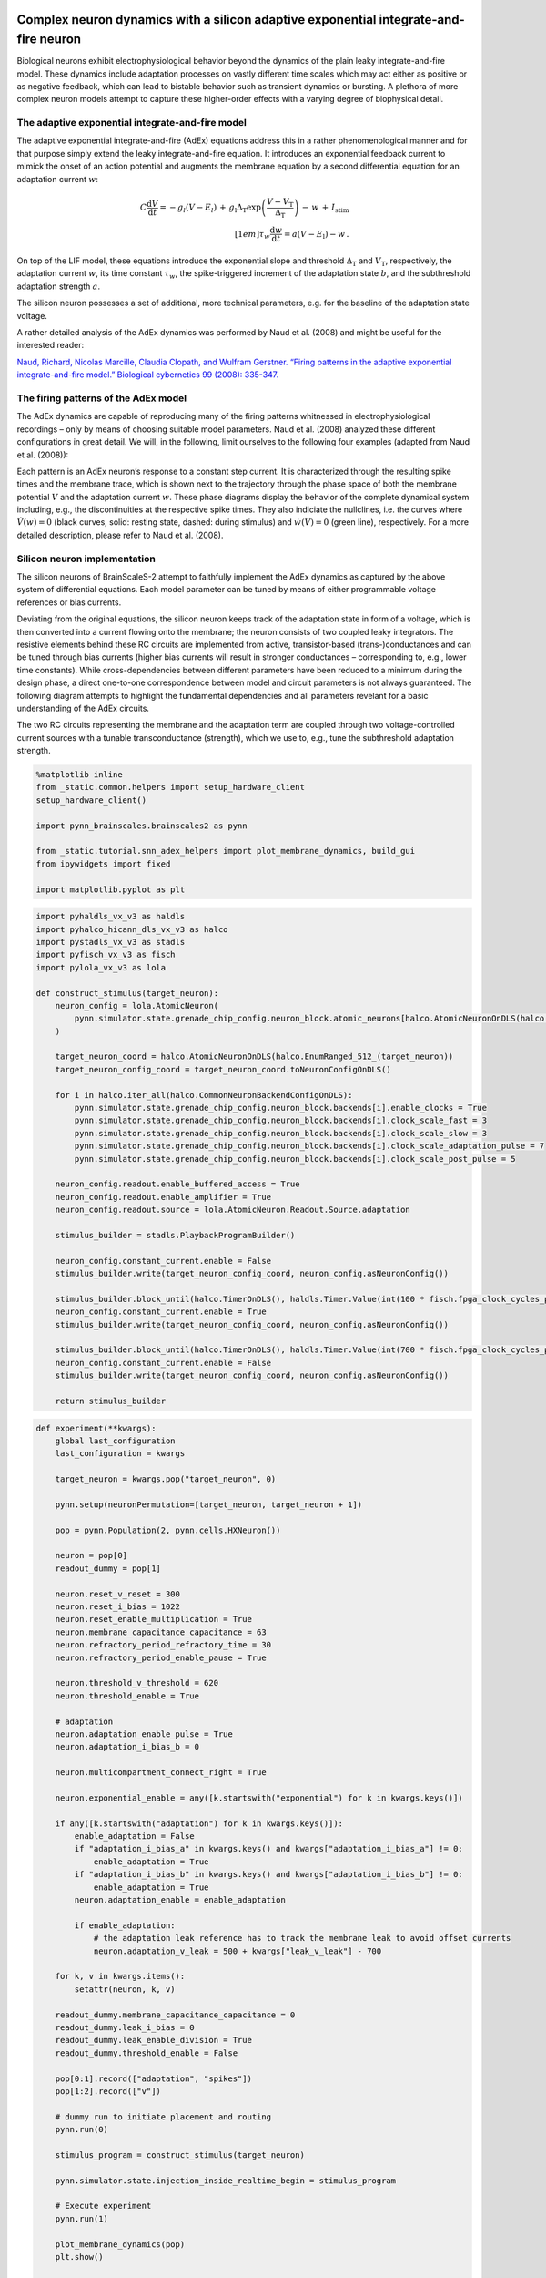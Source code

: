 Complex neuron dynamics with a silicon adaptive exponential integrate-and-fire neuron
=====================================================================================

Biological neurons exhibit electrophysiological behavior beyond the
dynamics of the plain leaky integrate-and-fire model. These dynamics
include adaptation processes on vastly different time scales which may
act either as positive or as negative feedback, which can lead to
bistable behavior such as transient dynamics or bursting. A plethora of
more complex neuron models attempt to capture these higher-order
effects with a varying degree of biophysical detail.

The adaptive exponential integrate-and-fire model
-------------------------------------------------

The adaptive exponential integrate-and-fire (AdEx) equations address
this in a rather phenomenological manner and for that purpose simply
extend the leaky integrate-and-fire equation. It introduces an
exponential feedback current to mimick the onset of an action potential
and augments the membrane equation by a second differential equation for
an adaptation current :math:`w`:

.. math::
   C\frac{\operatorname{d} V}{\operatorname{d} t} = -g_l\left(V-E_l\right)
                   \,+\, g_\text{l}\Delta_\text{T}\operatorname{exp}\left(\frac{V-V_\text{T}}{\Delta_\text{T}}\right)
                   \,-\, w
                   \,+\, I_\text{stim}\\[1em]
                   \tau_w \frac{\operatorname{d}w}{\operatorname{d}t} = a\left(V-E_\text{l}\right) - w \,.

On top of the LIF model, these equations introduce the exponential slope
and threshold :math:`\Delta_\text{T}` and :math:`V_\text{T}`,
respectively, the adaptation current :math:`w`, its time constant
:math:`\tau_w`, the spike-triggered increment of the adaptation state
:math:`b`, and the subthreshold adaptation strength :math:`a`.

The silicon neuron possesses a set of additional, more technical
parameters, e.g. for the baseline of the adaptation state voltage.

A rather detailed analysis of the AdEx dynamics was performed by Naud et
al. (2008) and might be useful for the interested reader:

`Naud, Richard, Nicolas Marcille, Claudia Clopath, and Wulfram Gerstner.
“Firing patterns in the adaptive exponential integrate-and-fire model.”
Biological cybernetics 99 (2008):
335-347. <https://www.ncbi.nlm.nih.gov/pmc/articles/PMC2798047/>`__

The firing patterns of the AdEx model
-------------------------------------

The AdEx dynamics are capable of reproducing many of the firing patterns
whitnessed in electrophysiological recordings – only by means of
choosing suitable model parameters. Naud et al. (2008) analyzed these
different configurations in great detail. We will, in the following,
limit ourselves to the following four examples (adapted from Naud et
al. (2008)):

.. image:: _static/tutorial/adex-naud-patterns.png
   :width: 100%

Each pattern is an AdEx neuron’s response to a constant step current. It
is characterized through the resulting spike times and the membrane
trace, which is shown next to the trajectory through the phase space of
both the membrane potential :math:`V` and the adaptation current
:math:`w`. These phase diagrams display the behavior of the complete
dynamical system including, e.g., the discontinuities at the respective
spike times. They also indiciate the nullclines, i.e. the curves where
:math:`\dot V (w) = 0` (black curves, solid: resting state, dashed:
during stimulus) and :math:`\dot w (V) = 0` (green line), respectively.
For a more detailed description, please refer to Naud et al. (2008).

Silicon neuron implementation
-----------------------------

The silicon neurons of BrainScaleS-2 attempt to faithfully implement the
AdEx dynamics as captured by the above system of differential equations.
Each model parameter can be tuned by means of either programmable
voltage references or bias currents.

Deviating from the original equations, the silicon neuron keeps track of
the adaptation state in form of a voltage, which is then converted into
a current flowing onto the membrane; the neuron consists of two coupled
leaky integrators. The resistive elements behind these RC circuits are
implemented from active, transistor-based (trans-)conductances and can
be tuned through bias currents (higher bias currents will result in
stronger conductances – corresponding to, e.g., lower time constants).
While cross-dependencies between different parameters have been reduced
to a minimum during the design phase, a direct one-to-one correspondence
between model and circuit parameters is not always guaranteed. The
following diagram attempts to highlight the fundamental dependencies and
all parameters revelant for a basic understanding of the AdEx circuits.

.. image:: _static/tutorial/adex-schematic.png
   :width: 100%

The two RC circuits representing the membrane and the adaptation term
are coupled through two voltage-controlled current sources with a
tunable transconductance (strength), which we use to, e.g., tune the
subthreshold adaptation strength.

.. code:: ipython3

    %matplotlib inline
    from _static.common.helpers import setup_hardware_client
    setup_hardware_client()

    import pynn_brainscales.brainscales2 as pynn

    from _static.tutorial.snn_adex_helpers import plot_membrane_dynamics, build_gui
    from ipywidgets import fixed

    import matplotlib.pyplot as plt

.. code:: ipython3

    import pyhaldls_vx_v3 as haldls
    import pyhalco_hicann_dls_vx_v3 as halco
    import pystadls_vx_v3 as stadls
    import pyfisch_vx_v3 as fisch
    import pylola_vx_v3 as lola

    def construct_stimulus(target_neuron):
        neuron_config = lola.AtomicNeuron(
            pynn.simulator.state.grenade_chip_config.neuron_block.atomic_neurons[halco.AtomicNeuronOnDLS(halco.EnumRanged_512_(target_neuron))]
        )

        target_neuron_coord = halco.AtomicNeuronOnDLS(halco.EnumRanged_512_(target_neuron))
        target_neuron_config_coord = target_neuron_coord.toNeuronConfigOnDLS()

        for i in halco.iter_all(halco.CommonNeuronBackendConfigOnDLS):
            pynn.simulator.state.grenade_chip_config.neuron_block.backends[i].enable_clocks = True
            pynn.simulator.state.grenade_chip_config.neuron_block.backends[i].clock_scale_fast = 3
            pynn.simulator.state.grenade_chip_config.neuron_block.backends[i].clock_scale_slow = 3
            pynn.simulator.state.grenade_chip_config.neuron_block.backends[i].clock_scale_adaptation_pulse = 7
            pynn.simulator.state.grenade_chip_config.neuron_block.backends[i].clock_scale_post_pulse = 5

        neuron_config.readout.enable_buffered_access = True
        neuron_config.readout.enable_amplifier = True
        neuron_config.readout.source = lola.AtomicNeuron.Readout.Source.adaptation

        stimulus_builder = stadls.PlaybackProgramBuilder()

        neuron_config.constant_current.enable = False
        stimulus_builder.write(target_neuron_config_coord, neuron_config.asNeuronConfig())

        stimulus_builder.block_until(halco.TimerOnDLS(), haldls.Timer.Value(int(100 * fisch.fpga_clock_cycles_per_us)))
        neuron_config.constant_current.enable = True
        stimulus_builder.write(target_neuron_config_coord, neuron_config.asNeuronConfig())

        stimulus_builder.block_until(halco.TimerOnDLS(), haldls.Timer.Value(int(700 * fisch.fpga_clock_cycles_per_us)))
        neuron_config.constant_current.enable = False
        stimulus_builder.write(target_neuron_config_coord, neuron_config.asNeuronConfig())

        return stimulus_builder

.. code:: ipython3

    def experiment(**kwargs):
        global last_configuration
        last_configuration = kwargs

        target_neuron = kwargs.pop("target_neuron", 0)

        pynn.setup(neuronPermutation=[target_neuron, target_neuron + 1])

        pop = pynn.Population(2, pynn.cells.HXNeuron())

        neuron = pop[0]
        readout_dummy = pop[1]

        neuron.reset_v_reset = 300
        neuron.reset_i_bias = 1022
        neuron.reset_enable_multiplication = True
        neuron.membrane_capacitance_capacitance = 63
        neuron.refractory_period_refractory_time = 30
        neuron.refractory_period_enable_pause = True

        neuron.threshold_v_threshold = 620
        neuron.threshold_enable = True

        # adaptation
        neuron.adaptation_enable_pulse = True
        neuron.adaptation_i_bias_b = 0

        neuron.multicompartment_connect_right = True

        neuron.exponential_enable = any([k.startswith("exponential") for k in kwargs.keys()])

        if any([k.startswith("adaptation") for k in kwargs.keys()]):
            enable_adaptation = False
            if "adaptation_i_bias_a" in kwargs.keys() and kwargs["adaptation_i_bias_a"] != 0:
                enable_adaptation = True
            if "adaptation_i_bias_b" in kwargs.keys() and kwargs["adaptation_i_bias_b"] != 0:
                enable_adaptation = True
            neuron.adaptation_enable = enable_adaptation

            if enable_adaptation:
                # the adaptation leak reference has to track the membrane leak to avoid offset currents
                neuron.adaptation_v_leak = 500 + kwargs["leak_v_leak"] - 700

        for k, v in kwargs.items():
            setattr(neuron, k, v)

        readout_dummy.membrane_capacitance_capacitance = 0
        readout_dummy.leak_i_bias = 0
        readout_dummy.leak_enable_division = True
        readout_dummy.threshold_enable = False

        pop[0:1].record(["adaptation", "spikes"])
        pop[1:2].record(["v"])

        # dummy run to initiate placement and routing
        pynn.run(0)

        stimulus_program = construct_stimulus(target_neuron)

        pynn.simulator.state.injection_inside_realtime_begin = stimulus_program

        # Execute experiment
        pynn.run(1)

        plot_membrane_dynamics(pop)
        plt.show()

        pynn.end()

Understanding subthreshold adaptation
=====================================

1. Get accustomed with the shown neuron parameters and attempt to
   associate them with model parameters from the differential equations.
2. Observe the membrane and adaptation states and characterize their
   response to a change in the stimulus current and sub-threshold
   adaptation bias. (*Hint: It might be advantageous to start from a
   clean state, i.e. re-execute the cell to reset the parameters.*)

   - You should be able to observe a “ringing” at the transients,
     visible as an overshoot at the leading and trailing edges of the
     stimulus current.
   - Can you induce a (dampened) oscillatory behavior at the transients
     of the stimulus? Consider strengthening the sub-threshold adaptation
     and aligning the leak and adaptation time constants (by slowing down
     the membrane and increasing the speed of the adaptation state).

.. code:: ipython3

    build_gui(experiment, ["leak_i_bias", "leak_v_leak", "adaptation_v_ref", "adaptation_i_bias_tau", "adaptation_i_bias_a", "constant_current_i_offset"], {"target_neuron": fixed(1)}, defaults={"adaptation_i_bias_a": 10, "leak_enable_division": True})



.. image:: _static/tutorial/adex-subthreshold.png
   :width: 100%
   :class: solution

Transient spiking
=================

3. Let’s now consider a few more neuron parameters (i.e. *reset
   potential*, *spike-triggered adaptation strength*, *exponential onset
   potential*, and *exponential slope bias*). Associate them with
   quantities from the differential equations.
4. Exploit the overshoot observed before to reach a configuration where
   the neuron only fires at the leading edge of the stimulus.

   - Gradually reduce the exponential onset potential until you oberve
     spikes. What’s the impact of this voltage and the reset potential
     on the spike count?
   - Configure the neuron to emit approximately three spikes marking
     the onset of the stimulus. Now increase the spike-triggered
     adaptation strength and observe its impact on the adaptation state
     and the spike count. Adjust it to enforce only a single spike.

.. code:: ipython3

    build_gui(experiment, ["leak_i_bias", "leak_v_leak", "reset_v_reset", "adaptation_v_ref", "adaptation_i_bias_tau", "adaptation_i_bias_a", "adaptation_i_bias_b", "exponential_v_exp", "exponential_i_bias", "constant_current_i_offset"], {"target_neuron": fixed(0)}, copy_configuration=True)



.. image:: _static/tutorial/adex-transient.png
   :width: 100%
   :class: solution


Spike-frequency adaptation
==========================

5. Let us now consider a state with dominating spike-triggered
   adaptation by reducing (or disabling) the strength of the
   sub-threshold component. Reduce the exponential onset potential until
   you observe approximately a dozen spikes during the stimulus (and
   only during the stimulus).
6. Now increase the spike-triggered adaptation strength and observe its
   impact on the inter-spike intervals. Also describe the impact of the
   adaptation time constant and vary the stimulus current strength.

.. code:: ipython3

    build_gui(experiment, ["leak_i_bias", "leak_v_leak", "reset_v_reset", "adaptation_v_ref", "adaptation_i_bias_tau", "adaptation_i_bias_a", "adaptation_i_bias_b", "exponential_v_exp", "exponential_i_bias", "constant_current_i_offset"], {"target_neuron": fixed(0)}, defaults={"adaptation_i_bias_a": 0, "adaptation_i_bias_b": 200}, copy_configuration=True)



.. image:: _static/tutorial/adex-adaptation.png
   :width: 100%
   :class: solution


Bursting
========

7.  Using your freshly gained knowledge, configure the neuron for
    spike-frequency adaptation and roughly a dozen spikes. Now,
    carefully increase the reset potential such that it approaches the
    turning “point of no return” induced by the exponential current.
8.  Replicate “initial bursting”, characterized by a quick burst of
    spikes at the onset of the stimulus followed by regularly spaced
    individual action potentials. Have a closer look at the membrane
    potential. Can you discern a difference in the membrane’s trajectory
    after a spike within a burst and an individual spike?
9.  Continue slowly increasing the reset potential. Configure the neuron
    for regular bursting.
10. In both cases, explore the impact of the adaptation time constant
    and the spike-triggered adaptation strength.

.. code:: ipython3

    build_gui(experiment, ["leak_i_bias", "leak_v_leak", "reset_v_reset", "adaptation_v_ref", "adaptation_i_bias_tau", "adaptation_i_bias_a", "adaptation_i_bias_b", "exponential_v_exp", "exponential_i_bias", "constant_current_i_offset"], {"target_neuron": fixed(0)}, copy_configuration=True)



.. image:: _static/tutorial/adex-bursting.png
   :width: 100%
   :class: solution



